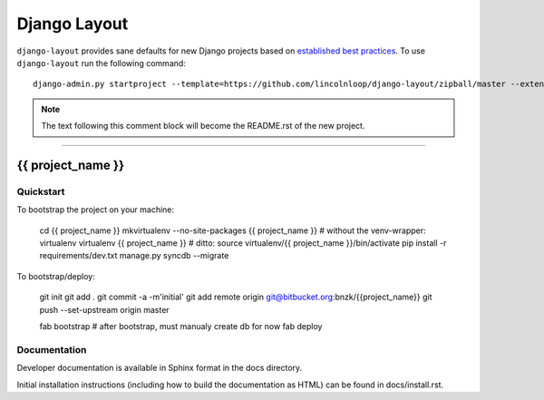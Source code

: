 .. {% comment %}

===============
Django Layout
===============

``django-layout`` provides sane defaults for new Django projects based on `established best practices <http://lincolnloop.com/django-best-practices/>`__. To use ``django-layout`` run the following command::

     django-admin.py startproject --template=https://github.com/lincolnloop/django-layout/zipball/master --extension=py,rst,gitignore,example project_name

.. note:: The text following this comment block will become the README.rst of the new project.

-----

.. {% endcomment %}

{{ project_name }}
======================

Quickstart
----------

To bootstrap the project on your machine:

    cd {{ project_name }}
    mkvirtualenv --no-site-packages {{ project_name }}
    # without the venv-wrapper: virtualenv virtualenv {{ project_name }}
    # ditto: source virtualenv/{{ project_name }}/bin/activate
    pip install -r requirements/dev.txt
    manage.py syncdb --migrate

To bootstrap/deploy:

    git init
    git add .
    git commit -a -m'initial'
    git add remote origin git@bitbucket.org:bnzk/{{project_name}}
    git push --set-upstream origin master

    fab bootstrap
    # after bootstrap, must manualy create db for now
    fab deploy

Documentation
-------------

Developer documentation is available in Sphinx format in the docs directory.

Initial installation instructions (including how to build the documentation as
HTML) can be found in docs/install.rst.
